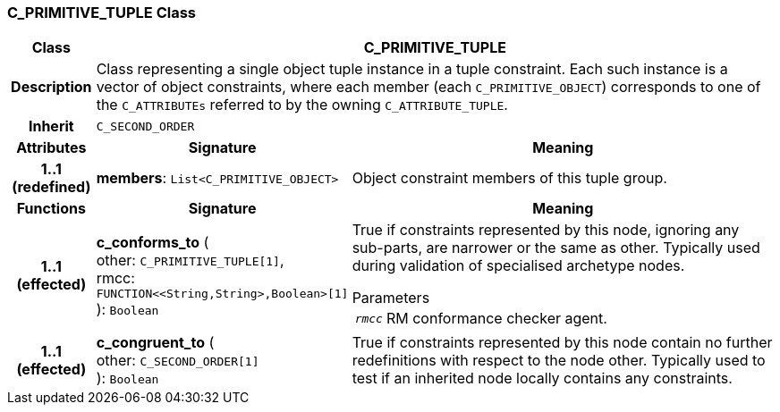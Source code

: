 === C_PRIMITIVE_TUPLE Class

[cols="^1,3,5"]
|===
h|*Class*
2+^h|*C_PRIMITIVE_TUPLE*

h|*Description*
2+a|Class representing a single object tuple instance in a tuple constraint. Each such instance is a vector of object constraints, where each member (each `C_PRIMITIVE_OBJECT`) corresponds to one of the `C_ATTRIBUTEs` referred to by the owning `C_ATTRIBUTE_TUPLE`.

h|*Inherit*
2+|`C_SECOND_ORDER`

h|*Attributes*
^h|*Signature*
^h|*Meaning*

h|*1..1 +
(redefined)*
|*members*: `List<C_PRIMITIVE_OBJECT>`
a|Object constraint members of this tuple group.
h|*Functions*
^h|*Signature*
^h|*Meaning*

h|*1..1 +
(effected)*
|*c_conforms_to* ( +
other: `C_PRIMITIVE_TUPLE[1]`, +
rmcc: `FUNCTION<<String,String>,Boolean>[1]` +
): `Boolean`
a|True if constraints represented by this node, ignoring any sub-parts, are narrower or the same as other. Typically used during validation of specialised archetype nodes.

.Parameters +
[horizontal]
`_rmcc_`:: RM conformance checker agent.

h|*1..1 +
(effected)*
|*c_congruent_to* ( +
other: `C_SECOND_ORDER[1]` +
): `Boolean`
a|True if constraints represented by this node contain no further redefinitions with respect to the node other. Typically used to test if an inherited node locally contains any constraints.
|===
